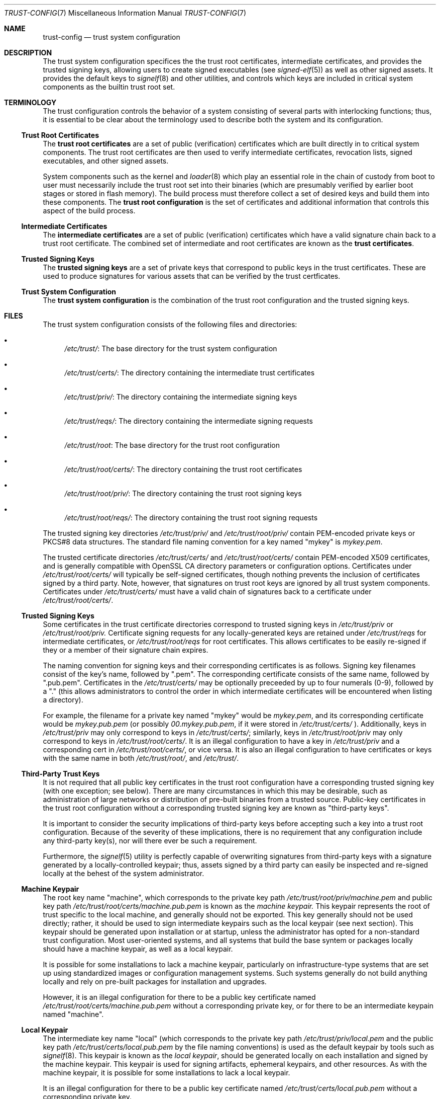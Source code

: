 .\" Copyright (c) 2018 Eric McCorkle
.\" All rights reserved.
.\"
.\" Redistribution and use in source and binary forms, with or without
.\" modification, are permitted provided that the following conditions
.\" are met:
.\" 1. Redistributions of source code must retain the above copyright
.\"    notice, this list of conditions and the following disclaimer.
.\" 2. Redistributions in binary form must reproduce the above copyright
.\"    notice, this list of conditions and the following disclaimer in the
.\"    documentation and/or other materials provided with the distribution.
.\"
.\" THIS SOFTWARE IS PROVIDED BY THE AUTHOR AND CONTRIBUTORS ``AS IS'' AND
.\" ANY EXPRESS OR IMPLIED WARRANTIES, INCLUDING, BUT NOT LIMITED TO, THE
.\" IMPLIED WARRANTIES OF MERCHANTABILITY AND FITNESS FOR A PARTICULAR PURPOSE
.\" ARE DISCLAIMED.  IN NO EVENT SHALL THE AUTHOR OR CONTRIBUTORS BE LIABLE
.\" FOR ANY DIRECT, INDIRECT, INCIDENTAL, SPECIAL, EXEMPLARY, OR CONSEQUENTIAL
.\" DAMAGES (INCLUDING, BUT NOT LIMITED TO, PROCUREMENT OF SUBSTITUTE GOODS
.\" OR SERVICES; LOSS OF USE, DATA, OR PROFITS; OR BUSINESS INTERRUPTION)
.\" HOWEVER CAUSED AND ON ANY THEORY OF LIABILITY, WHETHER IN CONTRACT, STRICT
.\" LIABILITY, OR TORT (INCLUDING NEGLIGENCE OR OTHERWISE) ARISING IN ANY WAY
.\" OUT OF THE USE OF THIS SOFTWARE, EVEN IF ADVISED OF THE POSSIBILITY OF
.\" SUCH DAMAGE.
.\"
.\" $FreeBSD$
.\"
.Dd August 2, 2018
.Dt TRUST-CONFIG 7
.Os
.Sh NAME
.Nm trust-config
.Nd "trust system configuration"
.Sh DESCRIPTION
The trust system configuration specifices the the trust root
certificates, intermediate certificates, and provides the trusted
signing keys, allowing users to create signed executables (see
.Xr signed-elf 5)
as well as other signed assets.  It provides the default keys to
.Xr signelf 8
and other utilities, and controls which keys are included in critical
system components as the builtin trust root set.
.Sh TERMINOLOGY
The trust configuration controls the behavior of a system consisting
of several parts with interlocking functions; thus, it is essential to
be clear about the terminology used to describe both the system and
its configuration.
.Ss Trust Root Certificates
The
.Sy trust root certificates
are a set of public (verification) certificates which are built
directly in to critical system components.  The trust root
certificates are then used to verify intermediate certificates,
revocation lists, signed executables, and other signed assets.
.Pp
System components such as the kernel and
.Xr loader 8
which play an essential role in the chain of custody from boot to user
must necessarily include the trust root set into their binaries (which
are presumably verified by earlier boot stages or stored in flash
memory).  The build process must therefore collect a set of desired
keys and build them into these components.  The
.Sy trust root configuration
is the set of certificates and additional information that controls
this aspect of the build process.
.Ss Intermediate Certificates
The
.Sy intermediate certificates
are a set of public (verification) certificates which have a valid
signature chain back to a trust root certificate.  The combined set of
intermediate and root certificates are known as the
.Sy trust certificates .
.Ss Trusted Signing Keys
The
.Sy trusted signing keys
are a set of private keys that correspond to public keys in the trust
certificates.  These are used to produce signatures for various assets
that can be verified by the trust certficates.
.Ss Trust System Configuration
The
.Sy trust system configuration
is the combination of the trust root configuration and the trusted
signing keys.
.Sh FILES
The trust system configuration consists of the following files and
directories:
.Bl -bullet indent
.It
.Pa /etc/trust/ :
The base directory for the trust system configuration
.It
.Pa /etc/trust/certs/ :
The directory containing the intermediate trust certificates
.It
.Pa /etc/trust/priv/ :
The directory containing the intermediate signing keys
.It
.Pa /etc/trust/reqs/ :
The directory containing the intermediate signing requests
.It
.Pa /etc/trust/root :
The base directory for the trust root configuration
.It
.Pa /etc/trust/root/certs/ :
The directory containing the trust root certificates
.It
.Pa /etc/trust/root/priv/ :
The directory containing the trust root signing keys
.It
.Pa /etc/trust/root/reqs/ :
The directory containing the trust root signing requests
.El
.Pp
The trusted signing key directories
.Pa /etc/trust/priv/
and
.Pa /etc/trust/root/priv/
contain PEM-encoded private keys or PKCS#8 data structures.  The
standard file naming convention for a key named
.Qq mykey
is
.Pa mykey.pem .
.Pp
The trusted certificate directories
.Pa /etc/trust/certs/
and
.Pa /etc/trust/root/certs/
contain PEM-encoded X509 certificates, and is generally compatible
with OpenSSL CA directory parameters or configuration options.
Certificates under
.Pa /etc/trust/root/certs/
will typically be self-signed certificates, though nothing prevents
the inclusion of certificates signed by a third party.  Note, however,
that signatures on trust root keys are ignored by all trust system
components.  Certificates under
.Pa /etc/trust/certs/
must have a valid chain of signatures back to a certificate under
.Pa /etc/trust/root/certs/ .
.Ss Trusted Signing Keys
Some certificates in the trust certificate directories correspond to
trusted signing keys in
.Pa /etc/trust/priv
or
.Pa /etc/trust/root/priv.
Certificate signing requests for any locally-generated keys are retained
under
.Pa /etc/trust/reqs
for intermediate certificates, or
.Pa /etc/trust/root/reqs
for root certificates.  This allows certificates to be easily re-signed
if they or a member of their signature chain expires.
.Pp
The naming convention for signing keys and their corresponding
certificates is as follows.  Signing key filenames consist of the
key's name, followed by ".pem".  The corresponding certificate
consists of the same name, followed by ".pub.pem".  Certificates in
the
.Pa /etc/trust/certs/
may be optionally preceeded by up to four numerals (0-9), followed by
a "." (this allows administrators to control the order in which
intermediate certificates will be encountered when listing a directory).
.Pp
For example, the filename for a private key named
.Qq mykey
would be
.Pa mykey.pem ,
and its corresponding certificate would be
.Pa mykey.pub.pem
(or possibly
.Pa 00.mykey.pub.pem ,
if it were stored in
.Pa /etc/trust/certs/
).  Additionally, keys in
.Pa /etc/trust/priv
may only correspond to keys in
.Pa /etc/trust/certs/ ;
similarly, keys in
.Pa /etc/trust/root/priv
may only correspond to keys in
.Pa /etc/trust/root/certs/ .
It is an illegal configuration to have a key in
.Pa /etc/trust/priv
and a corresponding cert in
.Pa /etc/trust/root/certs/ ,
or vice versa.  It is also an illegal configuration to have
certificates or keys with the same name in both
.Pa /etc/trust/root/ ,
and
.Pa /etc/trust/ .

.Ss Third-Party Trust Keys
It is not required that all public key certificates in the trust root
configuration have a corresponding trusted signing key (with one
exception; see below).  There are many circumstances in which this may
be desirable, such as administration of large networks or distribution
of pre-built binaries from a trusted source.  Public-key certificates
in the trust root configuration without a corresponding trusted
signing key are known as
.Qq third-party keys .
.Pp
It is important to consider the security implications of third-party
keys before accepting such a key into a trust root configuration.
Because of the severity of these implications, there is no requirement
that any configuration include any third-party key(s), nor will there
ever be such a requirement.
.Pp
Furthermore, the
.Xr signelf 5
utility is perfectly capable of overwriting signatures from
third-party keys with a signature generated by a locally-controlled
keypair; thus, assets signed by a third party can easily be inspected
and re-signed locally at the behest of the system administrator.
.Ss Machine Keypair
The root key name
.Qq machine ,
which corresponds to the private key path
.Pa /etc/trust/root/priv/machine.pem
and public key path
.Pa /etc/trust/root/certs/machine.pub.pem
is known as the
.Ar machine keypair.
This keypair represents the root of trust specific to the local machine,
and generally should not be exported.  This key generally should not be
used directly; rather, it should be used to sign intermediate keypairs
such as the local keypair (see next section).  This keypair should be
generated upon installation or at startup, unless the administrator has
opted for a non-standard trust configuration.  Most user-oriented systems,
and all systems that build the base syntem or packages locally should have
a machine keypair, as well as a local keypair.
.Pp
It is possible for some installations to lack a machine keypair,
particularly on infrastructure-type systems that are set up using
standardized images or configuration management systems.  Such systems
generally do not build anything locally and rely on pre-built packages
for installation and upgrades.
.Pp
However, it is an illegal configuration for there to be a public key
certificate named
.Pa /etc/trust/root/certs/machine.pub.pem
without a corresponding private key, or for there to be an intermediate
keypain named "machine".
.Ss Local Keypair
The intermediate key name
.Qq local
(which corresponds to the private key path
.Pa /etc/trust/priv/local.pem
and the public key path
.Pa /etc/trust/certs/local.pub.pem
by the file naming conventions) is used as the default keypair by
tools such as
.Xr signelf 8 .
This keypair is known as the
.Ar local keypair ,
should be generated locally on each installation and signed by the machine
keypair.  This keypair is used for signing artifacts, ephemeral keypairs,
and other resources.  As with the machine keypair, it is possible for some
installations to lack a local keypair.
.Pp
It is an illegal configuration for there to be a public key
certificate named
.Pa /etc/trust/certs/local.pub.pem
without a corresponding private key.
.Sh DEFAULT
The default trust system configuration consists solely of a machine keypair
which is generated during OS installation, and a local keypair which is
signed by the machine keypair.  Any additional trusted keys (including
third-party keys) are signed by the local keypair and loaded as intermediate
keys rather than being added directly to the trust root configuration.
This is the preferred configuration, and alternatives should only be used if
there is a specific and compelling reason to do so.
.Sh SEE ALSO
.Xr trust 7 ,
.Xr signed-elf 5 ,
.Xr signelf 5 ,
.Xr openssl 1
.Sh HISTORY
The trust system first appeared in
.Fx 12.0 .
.Sh AUTHORS
This manual page was written by
.An Eric L. McCorkle Aq Mt emc2@metricspace.net .
